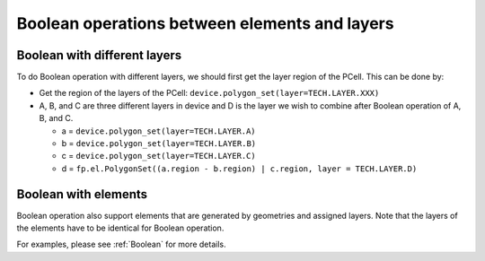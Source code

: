 Boolean operations between elements and layers
===================================================

Boolean with different layers
------------------------------------

To do Boolean operation with different layers, we should first get the layer region of the PCell. This can be done by:

* Get the region of the layers of the PCell: ``device.polygon_set(layer=TECH.LAYER.XXX)``

* A, B, and C are three different layers in device and D is the layer we wish to combine after Boolean operation of A, B, and C.

  * a = ``device.polygon_set(layer=TECH.LAYER.A)``

  * b = ``device.polygon_set(layer=TECH.LAYER.B)``

  * c = ``device.polygon_set(layer=TECH.LAYER.C)``

  * d = ``fp.el.PolygonSet((a.region - b.region) | c.region, layer = TECH.LAYER.D)``


Boolean with elements
------------------------------------

Boolean operation also support elements that are generated by geometries and assigned layers. Note that the layers of the elements have to be identical for Boolean operation.

For examples, please see :ref:`Boolean` for more details.


